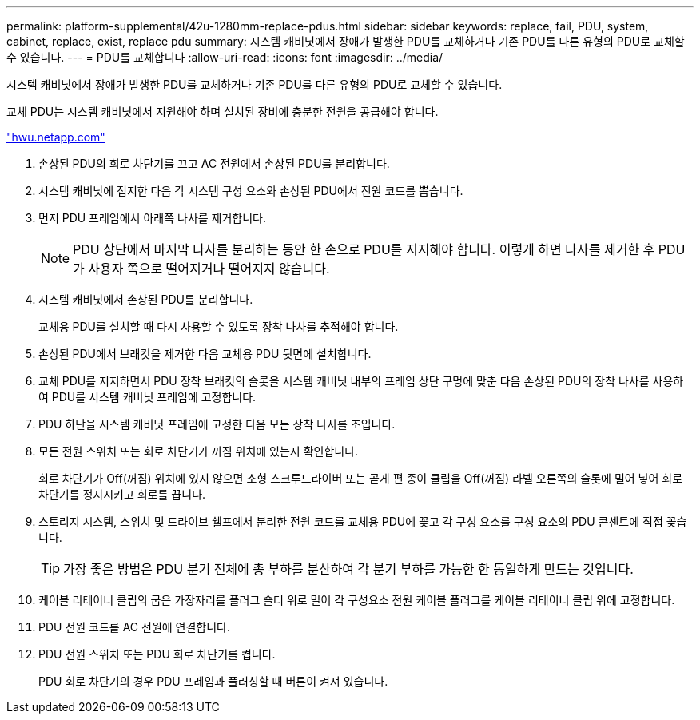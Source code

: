---
permalink: platform-supplemental/42u-1280mm-replace-pdus.html 
sidebar: sidebar 
keywords: replace, fail, PDU, system, cabinet, replace, exist, replace pdu 
summary: 시스템 캐비닛에서 장애가 발생한 PDU를 교체하거나 기존 PDU를 다른 유형의 PDU로 교체할 수 있습니다. 
---
= PDU를 교체합니다
:allow-uri-read: 
:icons: font
:imagesdir: ../media/


[role="lead"]
시스템 캐비닛에서 장애가 발생한 PDU를 교체하거나 기존 PDU를 다른 유형의 PDU로 교체할 수 있습니다.

교체 PDU는 시스템 캐비닛에서 지원해야 하며 설치된 장비에 충분한 전원을 공급해야 합니다.

https://hwu.netapp.com/["hwu.netapp.com"]

. 손상된 PDU의 회로 차단기를 끄고 AC 전원에서 손상된 PDU를 분리합니다.
. 시스템 캐비닛에 접지한 다음 각 시스템 구성 요소와 손상된 PDU에서 전원 코드를 뽑습니다.
. 먼저 PDU 프레임에서 아래쪽 나사를 제거합니다.
+

NOTE: PDU 상단에서 마지막 나사를 분리하는 동안 한 손으로 PDU를 지지해야 합니다. 이렇게 하면 나사를 제거한 후 PDU가 사용자 쪽으로 떨어지거나 떨어지지 않습니다.

. 시스템 캐비닛에서 손상된 PDU를 분리합니다.
+
교체용 PDU를 설치할 때 다시 사용할 수 있도록 장착 나사를 추적해야 합니다.

. 손상된 PDU에서 브래킷을 제거한 다음 교체용 PDU 뒷면에 설치합니다.
. 교체 PDU를 지지하면서 PDU 장착 브래킷의 슬롯을 시스템 캐비닛 내부의 프레임 상단 구멍에 맞춘 다음 손상된 PDU의 장착 나사를 사용하여 PDU를 시스템 캐비닛 프레임에 고정합니다.
. PDU 하단을 시스템 캐비닛 프레임에 고정한 다음 모든 장착 나사를 조입니다.
. 모든 전원 스위치 또는 회로 차단기가 꺼짐 위치에 있는지 확인합니다.
+
회로 차단기가 Off(꺼짐) 위치에 있지 않으면 소형 스크루드라이버 또는 곧게 편 종이 클립을 Off(꺼짐) 라벨 오른쪽의 슬롯에 밀어 넣어 회로 차단기를 정지시키고 회로를 끕니다.

. 스토리지 시스템, 스위치 및 드라이브 쉘프에서 분리한 전원 코드를 교체용 PDU에 꽂고 각 구성 요소를 구성 요소의 PDU 콘센트에 직접 꽂습니다.
+

TIP: 가장 좋은 방법은 PDU 분기 전체에 총 부하를 분산하여 각 분기 부하를 가능한 한 동일하게 만드는 것입니다.

. 케이블 리테이너 클립의 굽은 가장자리를 플러그 숄더 위로 밀어 각 구성요소 전원 케이블 플러그를 케이블 리테이너 클립 위에 고정합니다.
. PDU 전원 코드를 AC 전원에 연결합니다.
. PDU 전원 스위치 또는 PDU 회로 차단기를 켭니다.
+
PDU 회로 차단기의 경우 PDU 프레임과 플러싱할 때 버튼이 켜져 있습니다.


